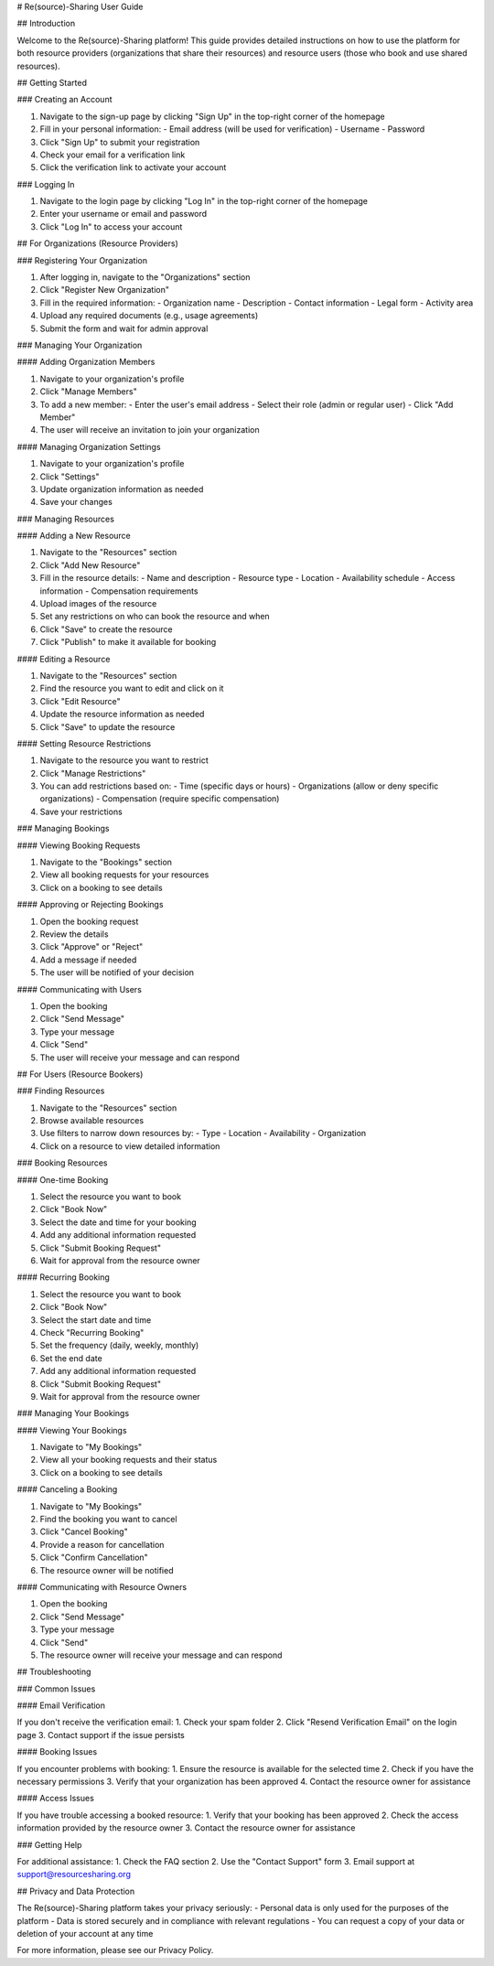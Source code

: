 # Re(source)-Sharing User Guide

## Introduction

Welcome to the Re(source)-Sharing platform! This guide provides detailed instructions on how to use the platform for both resource providers (organizations that share their resources) and resource users (those who book and use shared resources).

## Getting Started

### Creating an Account

1. Navigate to the sign-up page by clicking "Sign Up" in the top-right corner of the homepage
2. Fill in your personal information:
   - Email address (will be used for verification)
   - Username
   - Password
3. Click "Sign Up" to submit your registration
4. Check your email for a verification link
5. Click the verification link to activate your account

### Logging In

1. Navigate to the login page by clicking "Log In" in the top-right corner of the homepage
2. Enter your username or email and password
3. Click "Log In" to access your account

## For Organizations (Resource Providers)

### Registering Your Organization

1. After logging in, navigate to the "Organizations" section
2. Click "Register New Organization"
3. Fill in the required information:
   - Organization name
   - Description
   - Contact information
   - Legal form
   - Activity area
4. Upload any required documents (e.g., usage agreements)
5. Submit the form and wait for admin approval

### Managing Your Organization

#### Adding Organization Members

1. Navigate to your organization's profile
2. Click "Manage Members"
3. To add a new member:
   - Enter the user's email address
   - Select their role (admin or regular user)
   - Click "Add Member"
4. The user will receive an invitation to join your organization

#### Managing Organization Settings

1. Navigate to your organization's profile
2. Click "Settings"
3. Update organization information as needed
4. Save your changes

### Managing Resources

#### Adding a New Resource

1. Navigate to the "Resources" section
2. Click "Add New Resource"
3. Fill in the resource details:
   - Name and description
   - Resource type
   - Location
   - Availability schedule
   - Access information
   - Compensation requirements
4. Upload images of the resource
5. Set any restrictions on who can book the resource and when
6. Click "Save" to create the resource
7. Click "Publish" to make it available for booking

#### Editing a Resource

1. Navigate to the "Resources" section
2. Find the resource you want to edit and click on it
3. Click "Edit Resource"
4. Update the resource information as needed
5. Click "Save" to update the resource

#### Setting Resource Restrictions

1. Navigate to the resource you want to restrict
2. Click "Manage Restrictions"
3. You can add restrictions based on:
   - Time (specific days or hours)
   - Organizations (allow or deny specific organizations)
   - Compensation (require specific compensation)
4. Save your restrictions

### Managing Bookings

#### Viewing Booking Requests

1. Navigate to the "Bookings" section
2. View all booking requests for your resources
3. Click on a booking to see details

#### Approving or Rejecting Bookings

1. Open the booking request
2. Review the details
3. Click "Approve" or "Reject"
4. Add a message if needed
5. The user will be notified of your decision

#### Communicating with Users

1. Open the booking
2. Click "Send Message"
3. Type your message
4. Click "Send"
5. The user will receive your message and can respond

## For Users (Resource Bookers)

### Finding Resources

1. Navigate to the "Resources" section
2. Browse available resources
3. Use filters to narrow down resources by:
   - Type
   - Location
   - Availability
   - Organization
4. Click on a resource to view detailed information

### Booking Resources

#### One-time Booking

1. Select the resource you want to book
2. Click "Book Now"
3. Select the date and time for your booking
4. Add any additional information requested
5. Click "Submit Booking Request"
6. Wait for approval from the resource owner

#### Recurring Booking

1. Select the resource you want to book
2. Click "Book Now"
3. Select the start date and time
4. Check "Recurring Booking"
5. Set the frequency (daily, weekly, monthly)
6. Set the end date
7. Add any additional information requested
8. Click "Submit Booking Request"
9. Wait for approval from the resource owner

### Managing Your Bookings

#### Viewing Your Bookings

1. Navigate to "My Bookings"
2. View all your booking requests and their status
3. Click on a booking to see details

#### Canceling a Booking

1. Navigate to "My Bookings"
2. Find the booking you want to cancel
3. Click "Cancel Booking"
4. Provide a reason for cancellation
5. Click "Confirm Cancellation"
6. The resource owner will be notified

#### Communicating with Resource Owners

1. Open the booking
2. Click "Send Message"
3. Type your message
4. Click "Send"
5. The resource owner will receive your message and can respond

## Troubleshooting

### Common Issues

#### Email Verification

If you don't receive the verification email:
1. Check your spam folder
2. Click "Resend Verification Email" on the login page
3. Contact support if the issue persists

#### Booking Issues

If you encounter problems with booking:
1. Ensure the resource is available for the selected time
2. Check if you have the necessary permissions
3. Verify that your organization has been approved
4. Contact the resource owner for assistance

#### Access Issues

If you have trouble accessing a booked resource:
1. Verify that your booking has been approved
2. Check the access information provided by the resource owner
3. Contact the resource owner for assistance

### Getting Help

For additional assistance:
1. Check the FAQ section
2. Use the "Contact Support" form
3. Email support at support@resourcesharing.org

## Privacy and Data Protection

The Re(source)-Sharing platform takes your privacy seriously:
- Personal data is only used for the purposes of the platform
- Data is stored securely and in compliance with relevant regulations
- You can request a copy of your data or deletion of your account at any time

For more information, please see our Privacy Policy.
